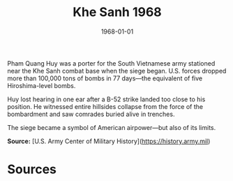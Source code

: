 #+TITLE: Khe Sanh 1968
#+DATE: 1968-01-01
#+HUGO_BASE_DIR: ../../
#+HUGO_SECTION: essays
#+HUGO_TAGS: Civilians
#+HUGO_CATEGORIES: Vietnam War
#+EXPORT_FILE_NAME: 10-26-Khe-Sanh-1968.org
#+LOCATION: Khe Sanh
#+YEAR: 1968


Pham Quang Huy was a porter for the South Vietnamese army stationed near the Khe Sanh combat base when the siege began. U.S. forces dropped more than 100,000 tons of bombs in 77 days—the equivalent of five Hiroshima-level bombs.

Huy lost hearing in one ear after a B-52 strike landed too close to his position. He witnessed entire hillsides collapse from the force of the bombardment and saw comrades buried alive in trenches.

The siege became a symbol of American airpower—but also of its limits.

**Source:** [U.S. Army Center of Military History](https://history.army.mil)

* Sources
:PROPERTIES:
:EXPORT_EXCLUDE: t
:END:
